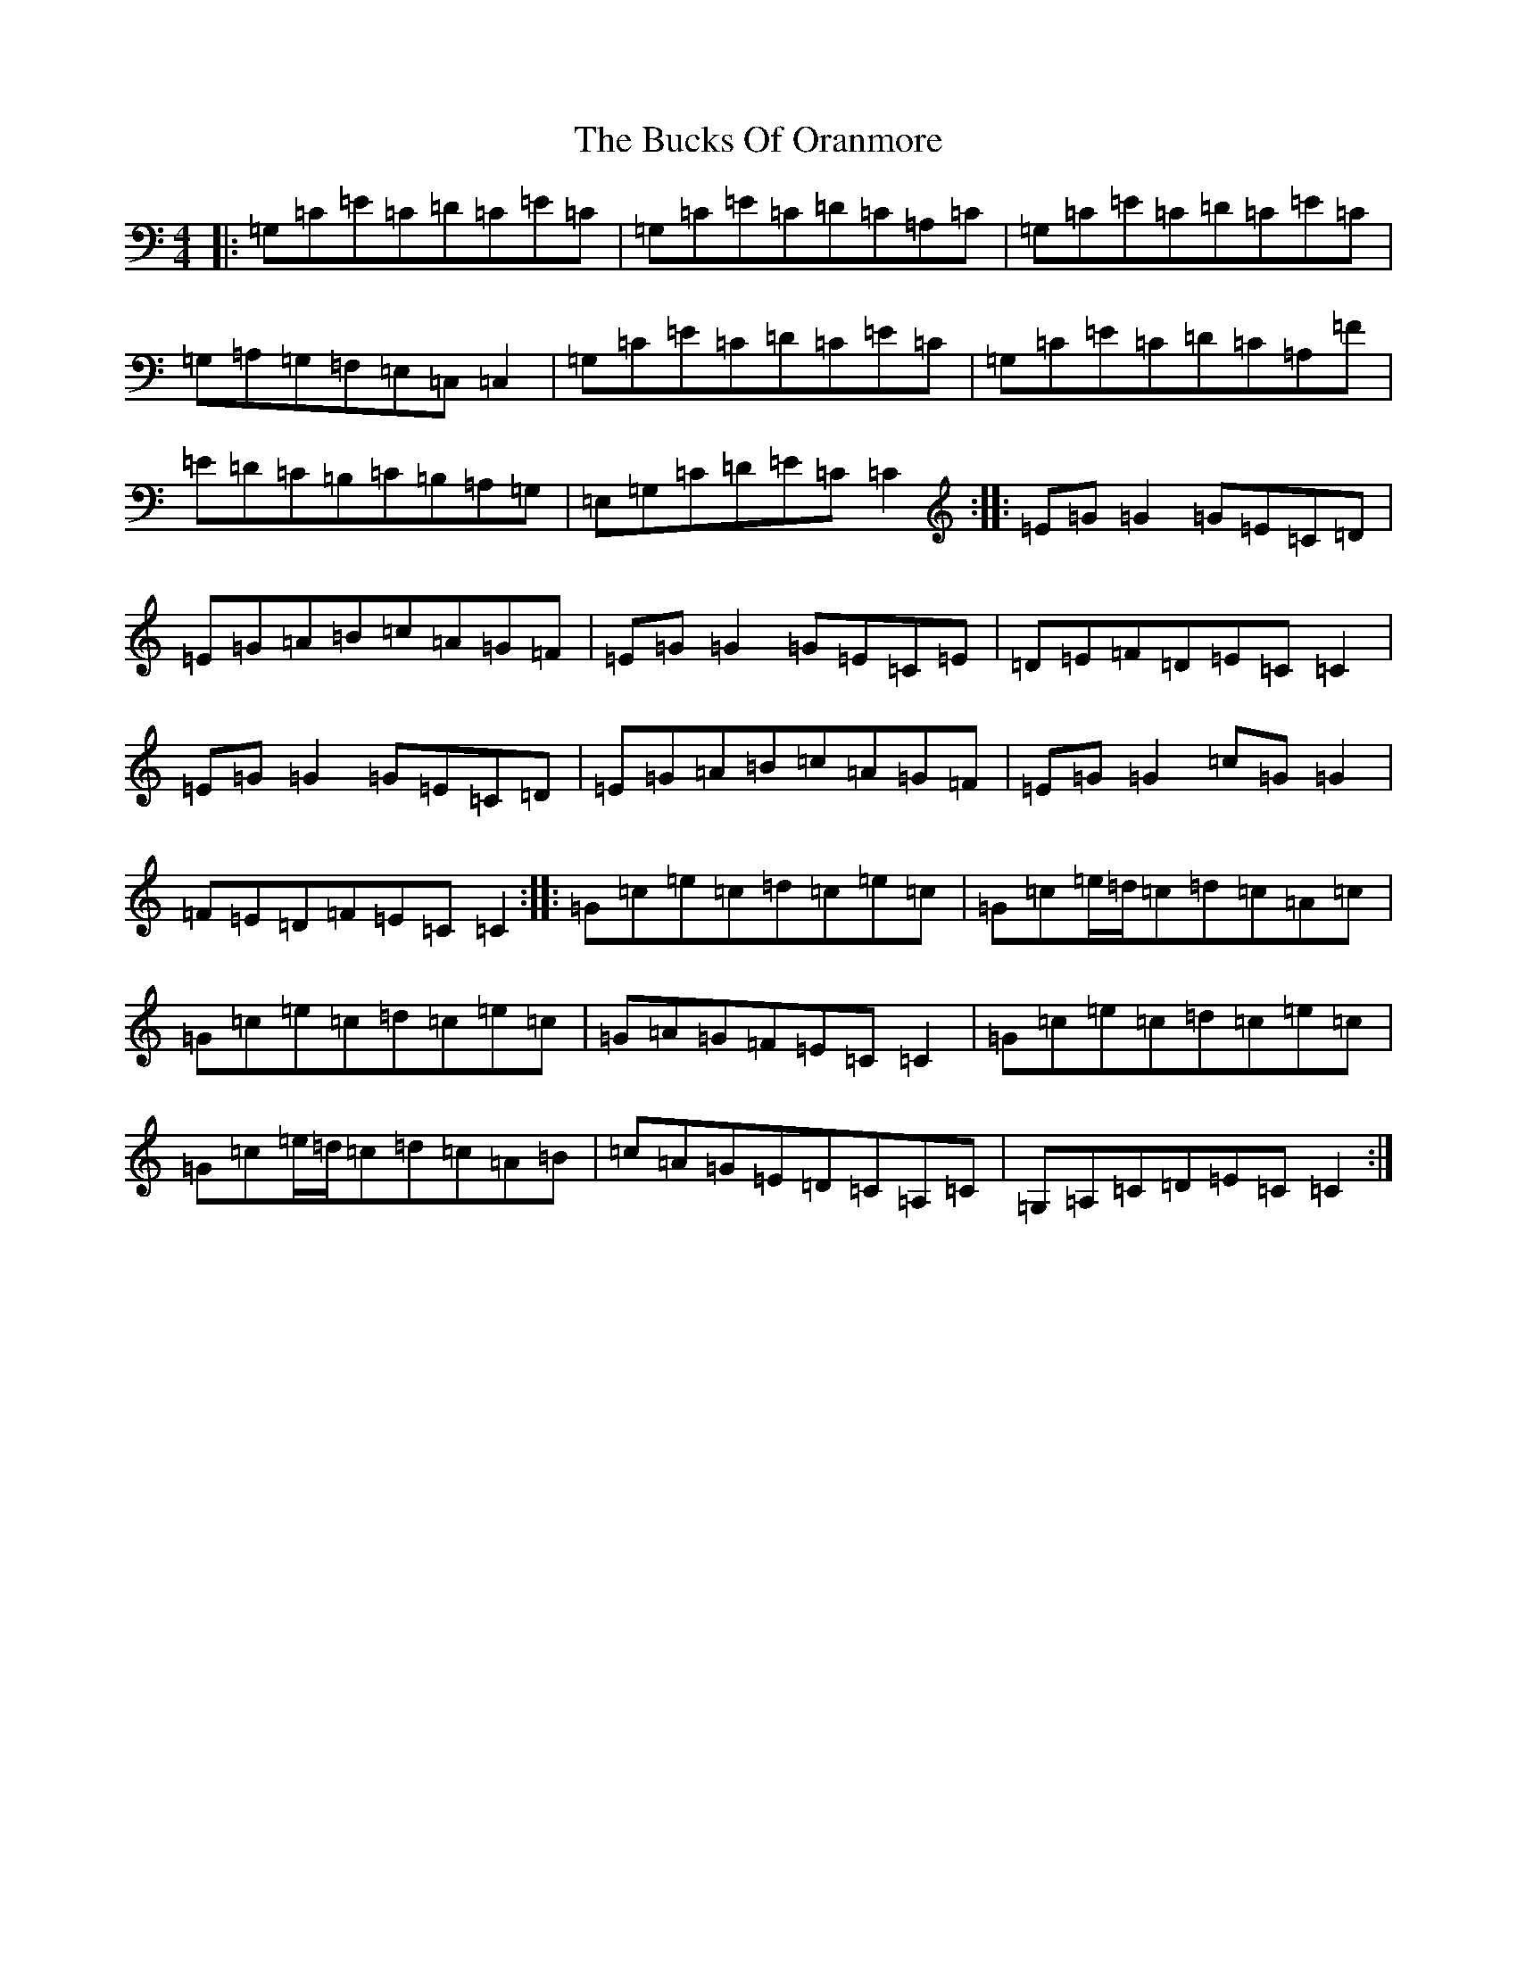 X: 12778
T: Bucks Of Oranmore, The
S: https://thesession.org/tunes/2#setting2
Z: D Major
R: reel
M: 4/4
L: 1/8
K: C Major
|:=G,=C=E=C=D=C=E=C|=G,=C=E=C=D=C=A,=C|=G,=C=E=C=D=C=E=C|=G,=A,=G,=F,=E,=C,=C,2|=G,=C=E=C=D=C=E=C|=G,=C=E=C=D=C=A,=F|=E=D=C=B,=C=B,=A,=G,|=E,=G,=C=D=E=C=C2:||:=E=G=G2=G=E=C=D|=E=G=A=B=c=A=G=F|=E=G=G2=G=E=C=E|=D=E=F=D=E=C=C2|=E=G=G2=G=E=C=D|=E=G=A=B=c=A=G=F|=E=G=G2=c=G=G2|=F=E=D=F=E=C=C2:||:=G=c=e=c=d=c=e=c|=G=c=e/2=d/2=c=d=c=A=c|=G=c=e=c=d=c=e=c|=G=A=G=F=E=C=C2|=G=c=e=c=d=c=e=c|=G=c=e/2=d/2=c=d=c=A=B|=c=A=G=E=D=C=A,=C|=G,=A,=C=D=E=C=C2:|